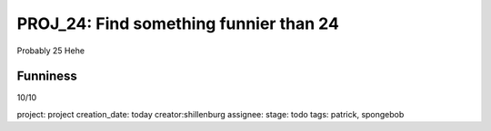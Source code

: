 =========================================
 PROJ_24: Find something funnier than 24
=========================================
Probably 25
Hehe

Funniness
---------
10/10

project: project
creation_date: today
creator:shillenburg
assignee: 
stage: todo
tags: patrick, spongebob
